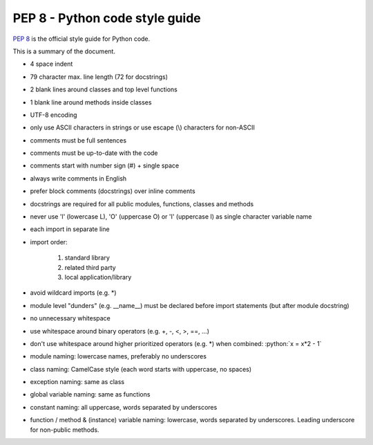 PEP 8 - Python code style guide
===============================
`PEP 8 <https://www.python.org/dev/peps/pep-0008/>`__ is the official style guide
for Python code.

This is a summary of the document.

* 4 space indent
* 79 character max. line length (72 for docstrings)
* 2 blank lines around classes and top level functions
* 1 blank line around methods inside classes
* UTF-8 encoding
* only use ASCII characters in strings or use escape (\\) characters for non-ASCII
* comments must be full sentences
* comments must be up-to-date with the code
* comments start with number sign (#) + single space
* always write comments in English
* prefer block comments (docstrings) over inline comments
* docstrings are required for all public modules, functions, classes and methods
* never use 'l' (lowercase L), 'O' (uppercase O) or 'I' (uppercase I) as single
  character variable name
* each import in separate line
* import order:

    #. standard library
    #. related third party
    #. local application/library

* avoid wildcard imports (e.g. \*)
* module level "dunders" (e.g. __name__) must be declared before import
  statements (but after module docstring)
* no unnecessary whitespace
* use whitespace around binary operators (e.g. +, -, <, >, ==, ...)
* don't use whitespace around higher prioritized operators (e.g. \*) when
  combined: :python:`x = x*2 - 1`
* module naming: lowercase names, preferably no underscores
* class naming: CamelCase style (each word starts with uppercase, no spaces)
* exception naming: same as class
* global variable naming: same as functions
* constant naming: all uppercase, words separated by underscores
* function / method & (instance) variable naming: lowercase, words separated
  by underscores. Leading underscore for non-public methods.
